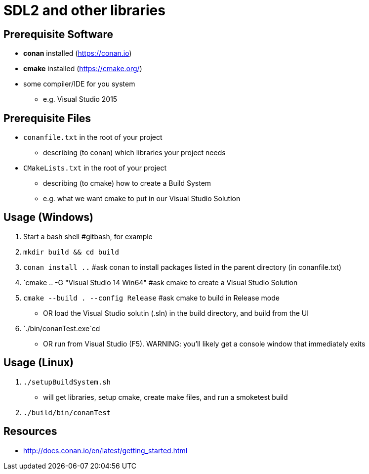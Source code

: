 = SDL2 and other libraries

== Prerequisite Software

* *conan* installed (https://conan.io)
* *cmake* installed (https://cmake.org/)
* some compiler/IDE for you system
  ** e.g. Visual Studio 2015

== Prerequisite Files

* `conanfile.txt` in the root of your project
  ** describing (to conan) which libraries your project needs
* `CMakeLists.txt` in the root of your project
  ** describing (to cmake) how to create a Build System
  ** e.g. what we want cmake to put in our Visual Studio Solution

== Usage (Windows)

1. Start a bash shell #gitbash, for example
2. `mkdir build && cd build`
3. `conan install ..` #ask conan to install packages listed in the parent directory (in conanfile.txt)
4. `cmake .. -G "Visual Studio 14 Win64" #ask cmake to create a Visual Studio Solution
5. `cmake --build . --config Release` #ask cmake to build in Release mode
  ** OR load the Visual Studio solutin (.sln) in the build directory, and build from the UI
6. `./bin/conanTest.exe`cd
  ** OR run from Visual Studio (F5). WARNING: you'll likely get a console window that immediately exits

== Usage (Linux)

1. `./setupBuildSystem.sh`
  ** will get libraries, setup cmake, create make files, and run a smoketest build
2. `./build/bin/conanTest`

== Resources

* http://docs.conan.io/en/latest/getting_started.html
